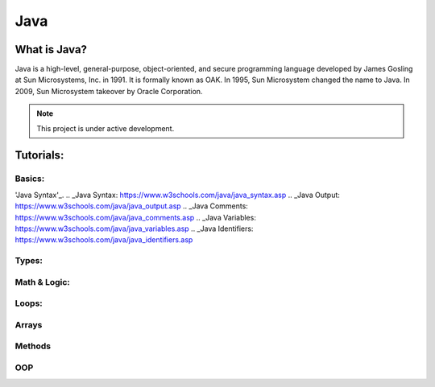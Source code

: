 Java
===================================

What is Java?
--------
Java is a high-level, general-purpose, object-oriented, and secure programming language developed by James Gosling at Sun Microsystems, Inc. in 1991. It is formally known as OAK. In 1995, Sun Microsystem changed the name to Java. In 2009, Sun Microsystem takeover by Oracle Corporation.

.. note::

   This project is under active development.

Tutorials:
--------


Basics:
~~~~~~~~~~
'Java Syntax'_.
.. _Java Syntax: https://www.w3schools.com/java/java_syntax.asp
.. _Java Output: https://www.w3schools.com/java/java_output.asp
.. _Java Comments: https://www.w3schools.com/java/java_comments.asp
.. _Java Variables: https://www.w3schools.com/java/java_variables.asp
.. _Java Identifiers: https://www.w3schools.com/java/java_identifiers.asp

Types:
~~~~~~~~~~
.. _Java Data Types: https://www.w3schools.com/java/java_data_types.asp
.. _Java Numbers: https://www.w3schools.com/java/java_data_types_numbers.asp
.. _Java Booleans: https://www.w3schools.com/java/java_data_types_boolean.asp
.. _Java Type Casting: https://www.w3schools.com/java/java_type_casting.asp
.. _Java Strings: https://www.w3schools.com/java/java_strings.asp

Math & Logic:
~~~~~~~~~~
.. _Java Operators: https://www.w3schools.com/java/java_operators.asp
.. _Java Math: https://www.w3schools.com/java/java_math.asp
.. _Java Booleans_Advanced: https://www.w3schools.com/java/java_booleans.asp
.. _Java If ... Else: https://www.w3schools.com/java/java_conditions.asp
.. _Java Short Hand If...Else (Ternary Operator): https://www.w3schools.com/java/java_conditions_shorthand.asp
.. _Java Switch: https://www.w3schools.com/java/java_switch.asp

Loops:
~~~~~~~~~~
.. _Java While: https://www.w3schools.com/java/java_while_loop.asp
.. _Java For: https://www.w3schools.com/java/java_for_loop.asp
.. _Java For each: https://www.w3schools.com/java/java_foreach_loop.asp
.. _Java Break and Continue: https://www.w3schools.com/java/java_break.asp

Arrays
~~~~~~~~~~
.. _Java Arrays: https://www.w3schools.com/java/java_arrays.asp
.. _Java Arrays Loop: https://www.w3schools.com/java/java_arrays_loop.asp
.. _Java Multi-Dimensional Arrays: https://www.w3schools.com/java/java_arrays_multi.asp

Methods
~~~~~~~~~~
.. _Java Methods: https://www.w3schools.com/java/java_methods.asp
.. _Java Method Parameters: https://www.w3schools.com/java/java_methods_param.asp
.. _Java Method Overloading: https://www.w3schools.com/java/java_methods_overloading.asp

OOP
~~~~~~~~~~
.. _Java OOP - What is OOP?: https://www.w3schools.com/java/java_oop.asp
.. _Java Classes and Objects: https://www.w3schools.com/java/java_classes.asp
.. _Java Class Attributes: https://www.w3schools.com/java/java_class_attributes.asp
.. _Java Class Methods: https://www.w3schools.com/java/java_class_methods.asp
.. _Java Constructors: https://www.w3schools.com/java/java_constructors.asp
.. _Java Modifiers: https://www.w3schools.com/java/java_modifiers.asp
.. _Java Encapsulation: https://www.w3schools.com/java/java_encapsulation.asp
.. _Java Inheritance: https://www.w3schools.com/java/java_inheritance.asp
.. _Java Polymorphism: https://www.w3schools.com/java/java_polymorphism.asp
.. _Java Abstraction: https://www.w3schools.com/java/java_abstract.asp
.. _Java Interface: https://www.w3schools.com/java/java_interface.asp
.. _Java Enums: https://www.w3schools.com/java/java_enums.asp

